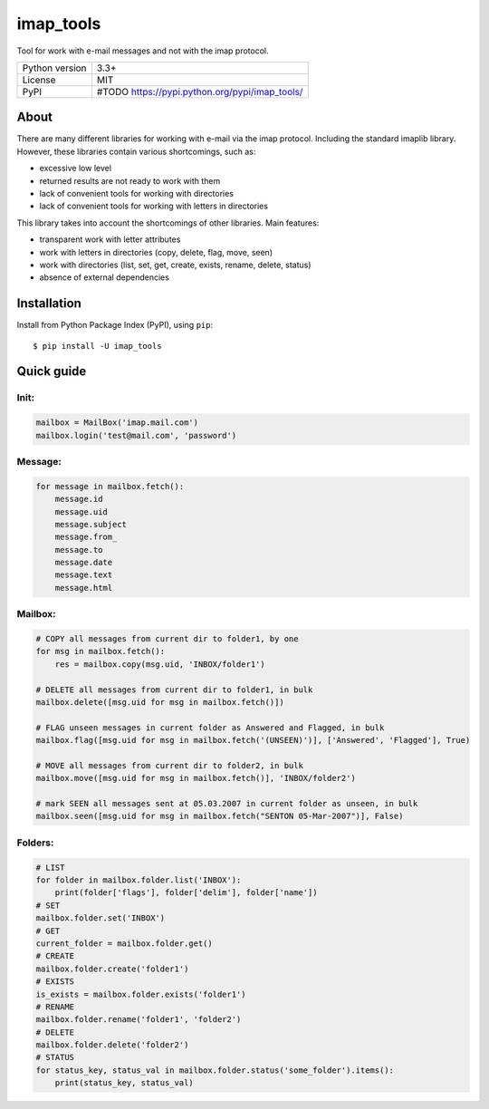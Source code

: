 imap_tools
==========

Tool for work with e-mail messages and not with the imap protocol.

===================  ===============================================
Python version       3.3+
License              MIT
PyPI                 #TODO https://pypi.python.org/pypi/imap_tools/
===================  ===============================================

About
-----
There are many different libraries for working with e-mail via the imap protocol. Including the standard imaplib library.
However, these libraries contain various shortcomings, such as:

- excessive low level
- returned results are not ready to work with them
- lack of convenient tools for working with directories
- lack of convenient tools for working with letters in directories

This library takes into account the shortcomings of other libraries.
Main features:

- transparent work with letter attributes
- work with letters in directories (copy, delete, flag, move, seen)
- work with directories (list, set, get, create, exists, rename, delete, status)
- absence of external dependencies

Installation
------------

Install from Python Package Index (PyPI), using ``pip``:
::

    $ pip install -U imap_tools

Quick guide
-----------

Init:
^^^^^
.. code-block:: python

    mailbox = MailBox('imap.mail.com')
    mailbox.login('test@mail.com', 'password')

Message:
^^^^^^^^
.. code-block:: python

    for message in mailbox.fetch():
        message.id
        message.uid
        message.subject
        message.from_
        message.to
        message.date
        message.text
        message.html

Mailbox:
^^^^^^^^
.. code-block:: python

    # COPY all messages from current dir to folder1, by one
    for msg in mailbox.fetch():
        res = mailbox.copy(msg.uid, 'INBOX/folder1')

    # DELETE all messages from current dir to folder1, in bulk
    mailbox.delete([msg.uid for msg in mailbox.fetch()])

    # FLAG unseen messages in current folder as Answered and Flagged, in bulk
    mailbox.flag([msg.uid for msg in mailbox.fetch('(UNSEEN)')], ['Answered', 'Flagged'], True)

    # MOVE all messages from current dir to folder2, in bulk
    mailbox.move([msg.uid for msg in mailbox.fetch()], 'INBOX/folder2')

    # mark SEEN all messages sent at 05.03.2007 in current folder as unseen, in bulk
    mailbox.seen([msg.uid for msg in mailbox.fetch("SENTON 05-Mar-2007")], False)

Folders:
^^^^^^^^
.. code-block:: python

    # LIST
    for folder in mailbox.folder.list('INBOX'):
        print(folder['flags'], folder['delim'], folder['name'])
    # SET
    mailbox.folder.set('INBOX')
    # GET
    current_folder = mailbox.folder.get()
    # CREATE
    mailbox.folder.create('folder1')
    # EXISTS
    is_exists = mailbox.folder.exists('folder1')
    # RENAME
    mailbox.folder.rename('folder1', 'folder2')
    # DELETE
    mailbox.folder.delete('folder2')
    # STATUS
    for status_key, status_val in mailbox.folder.status('some_folder').items():
        print(status_key, status_val)

